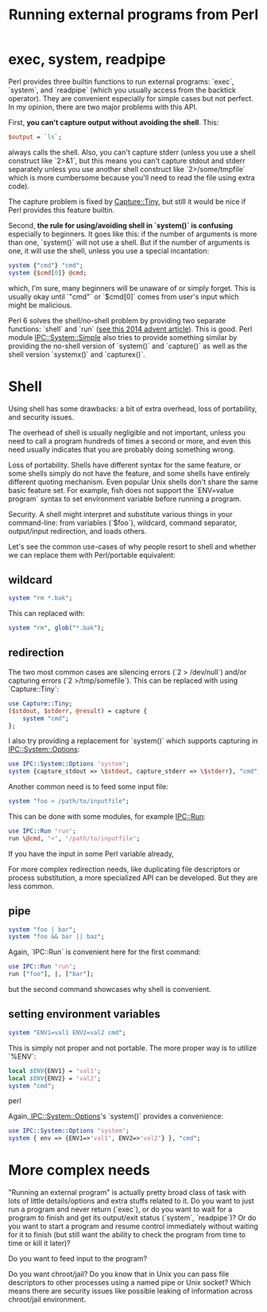 #+BLOG: perlancar
#+BLOG: perlancar
#+OPTIONS: toc:nil num:nil todo:nil pri:nil tags:nil ^:nil
#+CATEGORY: perl
#+TAGS: perl
#+DESCRIPTION:
#+TITLE: Running external programs from Perl

* exec, system, readpipe

Perl provides three builtin functions to run external programs: `exec`,
`system`, and `readpipe` (which you usually access from the backtick operator).
They are convenient especially for simple cases but not perfect. In my opinion,
there are two major problems with this API.

First, *you can't capture output without avoiding the shell*. This:

#+BEGIN_SRC perl
$output = `ls`;
#+END_SRC

always calls the shell. Also, you can't capture stderr (unless you use a shell
construct like `2>&1`, but this means you can't capture stdout and stderr
separately unless you use another shell construct like `2>/some/tmpfile` which
is more cumbersome because you'll need to read the file using extra code).

The capture problem is fixed by [[https://metacpan.org/pod/Capture::Tiny][Capture::Tiny]], but still it would be nice if
Perl provides this feature builtin.

Second, *the rule for using/avoiding shell in `system()` is confusing*
especially to beginners. It goes like this: if the number of arguments is more
than one, `system()` will not use a shell. But if the number of arguments is
one, it will use the shell, unless you use a special incantation:

#+BEGIN_SRC perl
system {"cmd"} "cmd";
system {$cmd[0]} @cmd;
#+END_SRC

which, I'm sure, many beginners will be unaware of or simply forget. This is
usually okay until `"cmd"` or `$cmd[0]` comes from user's input which might be
malicious.

Perl 6 solves the shell/no-shell problem by providing two separate functions:
`shell` and `run` ([[https://perl6advent.wordpress.com/2014/12/06/day-06-running-external-programs-from-perl-6/][see this 2014 advent article]]). This is good. Perl module
[[https://metacpan.org/pod/IPC::System::Simple][IPC::System::Simple]] also tries to provide something similar by providing the
no-shell version of `system()` and `capture()` as well as the shell version
`systemx()` and `capturex()`.

* Shell

Using shell has some drawbacks: a bit of extra overhead, loss of portability,
and security issues.

The overhead of shell is usually negligible and not important, unless you need
to call a program hundreds of times a second or more, and even this need usually
indicates that you are probably doing something wrong.

Loss of portability. Shells have different syntax for the same feature, or some
shells simply do not have the feature, and some shells have entirely different
quoting mechanism. Even popular Unix shells don't share the same basic feature
set. For example, fish does not support the `ENV=value program` syntax to set
environment variable before running a program.

Security. A shell might interpret and substitute various things in your
command-line: from variables (`$foo`), wildcard, command separator, output/input
redirection, and loads others.

Let's see the common use-cases of why people resort to shell and whether we can
replace them with Perl/portable equivalent:

** wildcard

#+BEGIN_SRC perl
system "rm *.bak";
#+END_SRC

This can replaced with:

#+BEGIN_SRC perl
system "rm", glob("*.bak");
#+END_SRC

** redirection

The two most common cases are silencing errors (`2 > /dev/null`) and/or
capturing errors (`2 >/tmp/somefile`). This can be replaced with using
`Capture::Tiny`:

#+BEGIN_SRC perl
use Capture::Tiny;
($stdout, $stderr, @result) = capture {
    system "cmd";
};
#+END_SRC

I also try providing a replacement for `system()` which supports capturing in
[[https://metacpan.org/pod/IPC::System::Options][IPC::System::Options]]:

#+BEGIN_SRC perl
use IPC::System::Options 'system';
system {capture_stdout => \$stdout, capture_stderr => \$stderr}, "cmd";
#+END_SRC

Another common need is to feed some input file:

#+BEGIN_SRC perl
system "foo < /path/to/inputfile";
#+END_SRC

This can be done with some modules, for example [[https://metacpan.org/pod/IPC::Run][IPC::Run]]:

#+BEGIN_SRC perl
use IPC::Run 'run';
run \@cmd, '<', '/path/to/inputfile';
#+END_SRC

If you have the input in some Perl variable already,

For more complex redirection needs, like duplicating file descriptors or process
substitution, a more specialized API can be developed. But they are less common.

** pipe

#+BEGIN_SRC perl
system "foo | bar";
system "foo && bar || baz";
#+END_SRC

Again, `IPC::Run` is convenient here for the first command:

#+BEGIN_SRC perl
use IPC::Run 'run';
run ["foo"], |, ["bar"];
#+END_SRC

but the second command showcases why shell is convenient.

** setting environment variables

#+BEGIN_SRC perl
system "ENV1=val1 ENV2=val2 cmd";
#+END_SRC

This is simply not proper and not portable. The more proper way is to utilize
`%ENV`:

#+BEGIN_SRC perl
local $ENV{ENV1} = 'val1';
local $ENV{ENV2} = 'val2';
system "cmd";
#+END_SRC perl

Again,[[https://metacpan.org/pod/IPC::System::Options][ IPC::System::Options]]'s `system()` provides a convenience:

#+BEGIN_SRC perl
use IPC::System::Options 'system';
system { env => {ENV1=>'val1', ENV2=>'val2'} }, "cmd";
#+END_SRC

* More complex needs

"Running an external program" is actually pretty broad class of task with lots
of little details/options and extra stuffs related to it. Do you want to just
run a program and never return (`exec`), or do you want to wait for a program to
finish and get its output/exit status (`system`, `readpipe`)? Or do you want to
start a program and resume control immediately without waiting for it to finish
(but still want the ability to check the program from time to time or kill it
later)?

Do you want to feed input to the program?

Do you want chroot/jail? Do you know that in Unix you can pass file descriptors
to other processes using a named pipe or Unix socket? Which means there are
security issues like possible leaking of information across chroot/jail
environment.
